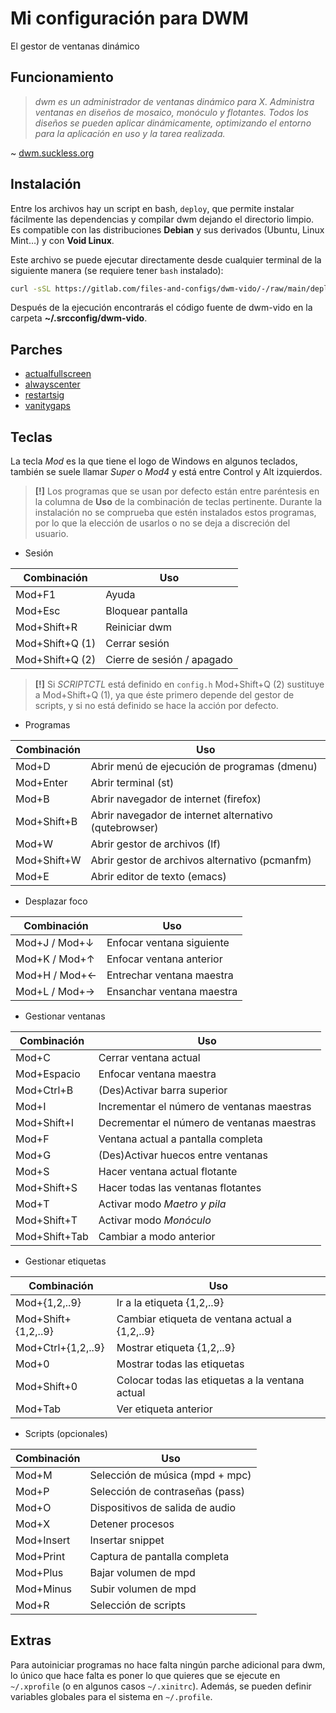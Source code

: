 #+OPTIONS: \n:t num:nil timestamp:nil

* Mi configuración para DWM
El gestor de ventanas dinámico

#+ATTR_ORG: :width 1000
[[file:pics/scr2.png]]

** Funcionamiento
#+BEGIN_QUOTE
/dwm es un administrador de ventanas dinámico para X. Administra ventanas en diseños de mosaico, monóculo y flotantes.  Todos los diseños se pueden aplicar dinámicamente, optimizando el entorno para la aplicación en uso y la tarea realizada./
#+END_QUOTE
~ [[https://dwm.suckless.org/][dwm.suckless.org]]

#+ATTR_ORG: :width 1000
[[file:pics/scr1.png]]

** Instalación
Entre los archivos hay un script en bash, =deploy=, que permite instalar fácilmente las dependencias y compilar dwm dejando el directorio limpio. Es compatible con las distribuciones *Debian* y sus derivados (Ubuntu, Linux Mint...) y con *Void Linux*.

Este archivo se puede ejecutar directamente desde cualquier terminal de la siguiente manera (se requiere tener =bash= instalado):

#+BEGIN_SRC bash
curl -sSL https://gitlab.com/files-and-configs/dwm-vido/-/raw/main/deploy | bash
#+END_SRC

Después de la ejecución encontrarás el código fuente de dwm-vido en la carpeta *~/.srcconfig/dwm-vido*.
   
** Parches
+ [[https://dwm.suckless.org/patches/actualfullscreen/dwm-actualfullscreen-20211013-cb3f58a.diff][actualfullscreen]]
+ [[https://dwm.suckless.org/patches/alwayscenter/dwm-alwayscenter-20200625-f04cac6.diff][alwayscenter]]
+ [[https://dwm.suckless.org/patches/restartsig/dwm-restartsig-20180523-6.2.diff][restartsig]]
+ [[https://dwm.suckless.org/patches/vanitygaps/dwm-vanitygaps-20200610-f09418b.diff][vanitygaps]]

** Teclas
La tecla /Mod/ es la que tiene el logo de Windows en algunos teclados, también se suele llamar /Super/ o /Mod4/ y está entre Control y Alt izquierdos.

#+BEGIN_QUOTE
*[!]* Los programas que se usan por defecto están entre paréntesis en la columna de *Uso* de la combinación de teclas pertinente. Durante la instalación no se comprueba que estén instalados estos programas, por lo que la elección de usarlos o no se deja a discreción del usuario.
#+END_QUOTE

+ Sesión
| *Combinación*   | *Uso*                      |
|-----------------+----------------------------|
| Mod+F1          | Ayuda                      |
| Mod+Esc         | Bloquear pantalla          |
| Mod+Shift+R     | Reiniciar dwm              |
| Mod+Shift+Q (1) | Cerrar sesión              |
| Mod+Shift+Q (2) | Cierre de sesión / apagado |

#+BEGIN_QUOTE
*[!]* Si /SCRIPTCTL/ está definido en =config.h= Mod+Shift+Q (2) sustituye a Mod+Shift+Q (1), ya que éste primero depende del gestor de scripts, y si no está definido se hace la acción por defecto.
#+END_QUOTE

+ Programas
| *Combinación* | *Uso*                                                 |
|---------------+-------------------------------------------------------|
| Mod+D         | Abrir menú de ejecución de programas (dmenu)          |
| Mod+Enter     | Abrir terminal (st)                                   |
| Mod+B         | Abrir navegador de internet (firefox)                 |
| Mod+Shift+B   | Abrir navegador de internet alternativo (qutebrowser) |
| Mod+W         | Abrir gestor de archivos (lf)                         |
| Mod+Shift+W   | Abrir gestor de archivos alternativo (pcmanfm)        |
| Mod+E         | Abrir editor de texto (emacs)                         |

+ Desplazar foco
| *Combinación* | *Uso*                     |
|---------------+---------------------------|
| Mod+J / Mod+↓ | Enfocar ventana siguiente |
| Mod+K / Mod+↑ | Enfocar ventana anterior  |
| Mod+H / Mod+← | Entrechar ventana maestra |
| Mod+L / Mod+→ | Ensanchar ventana maestra |

+ Gestionar ventanas
| *Combinación* | *Uso*                                      |
|---------------+--------------------------------------------|
| Mod+C         | Cerrar ventana actual                      |
| Mod+Espacio   | Enfocar ventana maestra                    |
| Mod+Ctrl+B    | (Des)Activar barra superior                |
| Mod+I         | Incrementar el número de ventanas maestras |
| Mod+Shift+I   | Decrementar el número de ventanas maestras |
| Mod+F         | Ventana actual a pantalla completa         |
| Mod+G         | (Des)Activar huecos entre ventanas         |
| Mod+S         | Hacer ventana actual flotante              |
| Mod+Shift+S   | Hacer todas las ventanas flotantes         |
| Mod+T         | Activar modo /Maetro y pila/               |
| Mod+Shift+T   | Activar modo /Monóculo/                    |
| Mod+Shift+Tab | Cambiar a modo anterior                    |

+ Gestionar etiquetas
| *Combinación*       | *Uso*                                           |
|---------------------+-------------------------------------------------|
| Mod+{1,2,..9}       | Ir a la etiqueta {1,2,..9}                      |
| Mod+Shift+{1,2,..9} | Cambiar etiqueta de ventana actual a {1,2,..9}  |
| Mod+Ctrl+{1,2,..9}  | Mostrar etiqueta {1,2,..9}                      |
| Mod+0               | Mostrar todas las etiquetas                     |
| Mod+Shift+0         | Colocar todas las etiquetas a la ventana actual |
| Mod+Tab             | Ver etiqueta anterior                           |

+ Scripts (opcionales)
| *Combinación* | *Uso*                           |
|---------------+---------------------------------|
| Mod+M         | Selección de música (mpd + mpc) |
| Mod+P         | Selección de contraseñas (pass) |
| Mod+O         | Dispositivos de salida de audio |
| Mod+X         | Detener procesos                |
| Mod+Insert    | Insertar snippet                |
| Mod+Print     | Captura de pantalla completa    |
| Mod+Plus      | Bajar volumen de mpd            |
| Mod+Minus     | Subir volumen de mpd            |
| Mod+R         | Selección de scripts            |

** Extras
Para autoiniciar programas no hace falta ningún parche adicional para dwm, lo único que hace falta es poner lo que quieres que se ejecute en =~/.xprofile= (o en algunos casos =~/.xinitrc=). Además, se pueden definir variables globales para el sistema en =~/.profile=.
